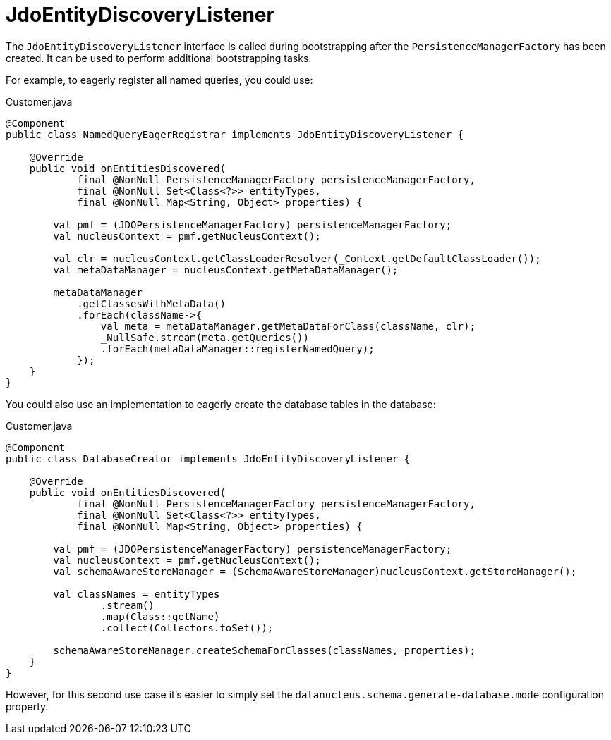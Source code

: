 = JdoEntityDiscoveryListener

:Notice: Licensed to the Apache Software Foundation (ASF) under one or more contributor license agreements. See the NOTICE file distributed with this work for additional information regarding copyright ownership. The ASF licenses this file to you under the Apache License, Version 2.0 (the "License"); you may not use this file except in compliance with the License. You may obtain a copy of the License at. http://www.apache.org/licenses/LICENSE-2.0 . Unless required by applicable law or agreed to in writing, software distributed under the License is distributed on an "AS IS" BASIS, WITHOUT WARRANTIES OR  CONDITIONS OF ANY KIND, either express or implied. See the License for the specific language governing permissions and limitations under the License.


The `JdoEntityDiscoveryListener` interface is called during bootstrapping after the `PersistenceManagerFactory` has been created.
It can be used to perform additional bootstrapping tasks.

For example, to eagerly register all named queries, you could use:

[source,java]
.Customer.java
----
@Component
public class NamedQueryEagerRegistrar implements JdoEntityDiscoveryListener {

    @Override
    public void onEntitiesDiscovered(
            final @NonNull PersistenceManagerFactory persistenceManagerFactory,
            final @NonNull Set<Class<?>> entityTypes,
            final @NonNull Map<String, Object> properties) {

        val pmf = (JDOPersistenceManagerFactory) persistenceManagerFactory;
        val nucleusContext = pmf.getNucleusContext();

        val clr = nucleusContext.getClassLoaderResolver(_Context.getDefaultClassLoader());
        val metaDataManager = nucleusContext.getMetaDataManager();

        metaDataManager
            .getClassesWithMetaData()
            .forEach(className->{
                val meta = metaDataManager.getMetaDataForClass(className, clr);
                _NullSafe.stream(meta.getQueries())
                .forEach(metaDataManager::registerNamedQuery);
            });
    }
}
----

You could also use an implementation to eagerly create the database tables in the database:

[source,java]
.Customer.java
----
@Component
public class DatabaseCreator implements JdoEntityDiscoveryListener {

    @Override
    public void onEntitiesDiscovered(
            final @NonNull PersistenceManagerFactory persistenceManagerFactory,
            final @NonNull Set<Class<?>> entityTypes,
            final @NonNull Map<String, Object> properties) {

        val pmf = (JDOPersistenceManagerFactory) persistenceManagerFactory;
        val nucleusContext = pmf.getNucleusContext();
        val schemaAwareStoreManager = (SchemaAwareStoreManager)nucleusContext.getStoreManager();

        val classNames = entityTypes
                .stream()
                .map(Class::getName)
                .collect(Collectors.toSet());

        schemaAwareStoreManager.createSchemaForClasses(classNames, properties);
    }
}
----

However, for this second use case it's easier to simply set the `datanucleus.schema.generate-database.mode` configuration property.

